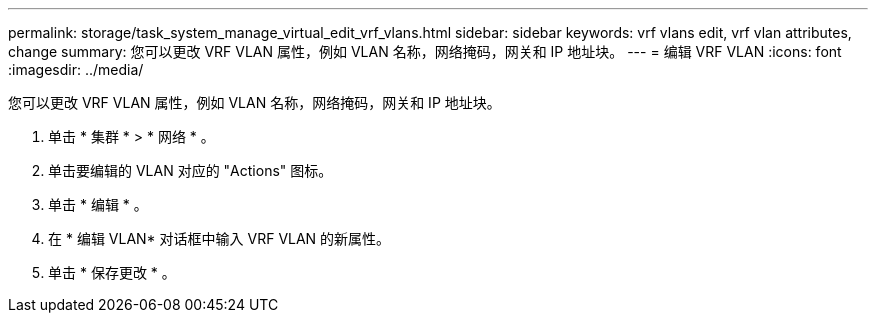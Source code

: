 ---
permalink: storage/task_system_manage_virtual_edit_vrf_vlans.html 
sidebar: sidebar 
keywords: vrf vlans edit, vrf vlan attributes, change 
summary: 您可以更改 VRF VLAN 属性，例如 VLAN 名称，网络掩码，网关和 IP 地址块。 
---
= 编辑 VRF VLAN
:icons: font
:imagesdir: ../media/


[role="lead"]
您可以更改 VRF VLAN 属性，例如 VLAN 名称，网络掩码，网关和 IP 地址块。

. 单击 * 集群 * > * 网络 * 。
. 单击要编辑的 VLAN 对应的 "Actions" 图标。
. 单击 * 编辑 * 。
. 在 * 编辑 VLAN* 对话框中输入 VRF VLAN 的新属性。
. 单击 * 保存更改 * 。

